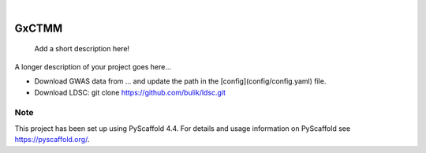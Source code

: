 .. These are examples of badges you might want to add to your README:
   please update the URLs accordingly

    .. image:: https://api.cirrus-ci.com/github/<USER>/GxCTMM.svg?branch=main
        :alt: Built Status
        :target: https://cirrus-ci.com/github/<USER>/GxCTMM
    .. image:: https://readthedocs.org/projects/GxCTMM/badge/?version=latest
        :alt: ReadTheDocs
        :target: https://GxCTMM.readthedocs.io/en/stable/
    .. image:: https://img.shields.io/coveralls/github/<USER>/GxCTMM/main.svg
        :alt: Coveralls
        :target: https://coveralls.io/r/<USER>/GxCTMM
    .. image:: https://img.shields.io/pypi/v/GxCTMM.svg
        :alt: PyPI-Server
        :target: https://pypi.org/project/GxCTMM/
    .. image:: https://img.shields.io/conda/vn/conda-forge/GxCTMM.svg
        :alt: Conda-Forge
        :target: https://anaconda.org/conda-forge/GxCTMM
    .. image:: https://pepy.tech/badge/GxCTMM/month
        :alt: Monthly Downloads
        :target: https://pepy.tech/project/GxCTMM
    .. image:: https://img.shields.io/twitter/url/http/shields.io.svg?style=social&label=Twitter
        :alt: Twitter
        :target: https://twitter.com/GxCTMM

.. image:: https://img.shields.io/badge/-PyScaffold-005CA0?logo=pyscaffold
    :alt: Project generated with PyScaffold
    :target: https://pyscaffold.org/

|

======
GxCTMM
======


    Add a short description here!


A longer description of your project goes here...

* Download GWAS data from ... and update the path in the [config](config/config.yaml) file.
* Download LDSC: git clone https://github.com/bulik/ldsc.git



.. _pyscaffold-notes:

Note
====

This project has been set up using PyScaffold 4.4. For details and usage
information on PyScaffold see https://pyscaffold.org/.
